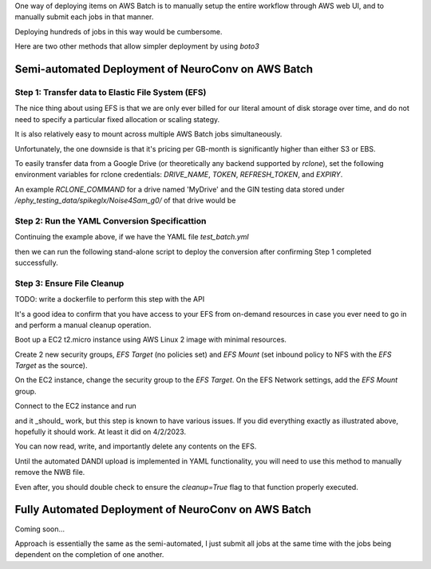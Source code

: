 One way of deploying items on AWS Batch is to manually setup the entire workflow through AWS web UI, and to manually submit each jobs in that manner.

Deploying hundreds of jobs in this way would be cumbersome.

Here are two other methods that allow simpler deployment by using `boto3`


Semi-automated Deployment of NeuroConv on AWS Batch
---------------------------------------------------

Step 1: Transfer data to Elastic File System (EFS)
~~~~~~~~~~~~~~~~~~~~~~~~~~~~~~~~~~~~~~~~~~~~~~~~~~

The nice thing about using EFS is that we are only ever billed for our literal amount of disk storage over time, and do not need to specify a particular fixed allocation or scaling stategy.

It is also relatively easy to mount across multiple AWS Batch jobs simultaneously.

Unfortunately, the one downside is that it's pricing per GB-month is significantly higher than either S3 or EBS.

To easily transfer data from a Google Drive (or theoretically any backend supported by `rclone`), set the following environment variables for rclone credentials: `DRIVE_NAME`, `TOKEN`, `REFRESH_TOKEN`, and `EXPIRY`.

.. note:

    I eventually hope to just be able to read and pass these directly from a local `rclone.conf` file, but 

.. note:

    All path references must point to `/mnt/data/` as the base in order to persist across jobs.

.. code:

    import os
    from datetime import datetime

    from neuroconv.tools.data_transfers import submit_aws_batch_job

    job_name = "<unique job name>"
    docker_container = "ghcr.io/catalystneuro/rclone_auto_config:latest"
    efs_name = "<your EFS volume name>"

    log_datetime = str(datetime.now()).replace(" ", ":")  # no spaces in CLI
    RCLONE_COMMAND = f"{os.environ['RCLONE_COMMAND']} -v --config /mnt/data/rclone.conf --log-file /mnt/data/submit-{log_datetime}.txt"

    environment_variables = [
        dict(name="DRIVE_NAME", value=os.environ["DRIVE_NAME"]),
        dict(name="TOKEN", value=os.environ["TOKEN"]),
        dict(name="REFRESH_TOKEN", value=os.environ["REFRESH_TOKEN"]),
        dict(name="EXPIRY", value=os.environ["EXPIRY"]),
        dict(name="RCLONE_COMMAND", value=RCLONE_COMMAND),
    ]

    submit_aws_batch_job(
        job_name=job_name,
        docker_container=docker_container,
        efs_name=efs_name,
        environment_variables=environment_variables,
    )


An example `RCLONE_COMMAND` for a drive named 'MyDrive' and the GIN testing data stored under `/ephy_testing_data/spikeglx/Noise4Sam_g0/` of that drive would be

.. code:

    RCLONE_COMMAND = f"sync MyDrive:/ephy_testing_data/spikeglx/Noise4Sam_g0 /mnt/data/Noise4Sam_g0"


Step 2: Run the YAML Conversion Specificattion
~~~~~~~~~~~~~~~~~~~~~~~~~~~~~~~~~~~~~~~~~~~~~~

Continuing the example above, if we have the YAML file `test_batch.yml`

.. code:

    metadata:
      NWBFile:
        lab: My Lab
        institution: My Institution

    conversion_options:
      stub_test: True

    data_interfaces:
      ap: SpikeGLXRecordingInterface
      lf: SpikeGLXRecordingInterface

    experiments:
      ymaze:
        metadata:
          NWBFile:
            session_description: Testing batch deployment.

        sessions:
          - nwbfile_name: /mnt/data/test_batch_deployment.nwb
            source_data:
              ap:
                file_path: /mnt/data/Noise4Sam_g0/Noise4Sam_g0_imec0/Noise4Sam_g0_t0.imec0.ap.bin
              lf:
                file_path: /mnt/data/Noise4Sam_g0/Noise4Sam_g0_imec0/Noise4Sam_g0_t0.imec0.lf.bin
            metadata:
              NWBFile:
                session_id: test_batch_deployment
              Subject:
                subject_id: "1"
                sex: F
                age: P35D
                species: Mus musculus

then we can run the following stand-alone script to deploy the conversion after confirming Step 1 completed successfully.

.. code:

    from neuroconv.tools.data_transfers import submit_aws_batch_job

    job_name = "<unique job name>"
    docker_container = "ghcr.io/catalystneuro/neuroconv:dev_auto_yaml"
    efs_name = "<name of EFS>"

    yaml_file_path = "/path/to/test_batch.yml"

    with open(file=yaml_file_path) as file:
        YAML_STREAM = "".join(file.readlines()).replace('"', "'")

    environment_variables = [dict(name="YAML_STREAM", value=YAML_STREAM)]

    submit_aws_batch_job(
        job_name=job_name,
        docker_container=docker_container,
        efs_name=efs_name,
        environment_variables=environment_variables,
    )


Step 3: Ensure File Cleanup
~~~~~~~~~~~~~~~~~~~~~~~~~~~

TODO: write a dockerfile to perform this step with the API

It's a good idea to confirm that you have access to your EFS from on-demand resources in case you ever need to go in and perform a manual cleanup operation.

Boot up a EC2 t2.micro instance using AWS Linux 2 image with minimal resources.

Create 2 new security groups, `EFS Target` (no policies set) and `EFS Mount` (set inbound policy to NFS with the `EFS Target` as the source).

On the EC2 instance, change the security group to the `EFS Target`. On the EFS Network settings, add the `EFS Mount` group.

Connect to the EC2 instance and run

.. code:

    mkdir ~/efs-mount-point  # or any other name you want; I do recommend keeping this in the home directory (~) for ease of access though
    sudo mount -t nfs -o nfsvers=4.1,rsize=1048576,wsize=1048576,hard,timeo=600,retrans=2,noresvport fs-<efs number>.efs.us-east-2.amazonaws.com:/ ~/efs-mount-point  # Note that any operations performed on contents of the mounted volume must utilize sudo

and it _should_ work, but this step is known to have various issues. If you did everything exactly as illustrated above, hopefully it should work. At least it did on 4/2/2023.

You can now read, write, and importantly delete any contents on the EFS.

Until the automated DANDI upload is implemented in YAML functionality, you will need to use this method to manually remove the NWB file.

Even after, you should double check to ensure the `cleanup=True` flag to that function properly executed.



Fully Automated Deployment of NeuroConv on AWS Batch
----------------------------------------------------

Coming soon...

Approach is essentially the same as the semi-automated, I just submit all jobs at the same time with the jobs being dependent on the completion of one another.
